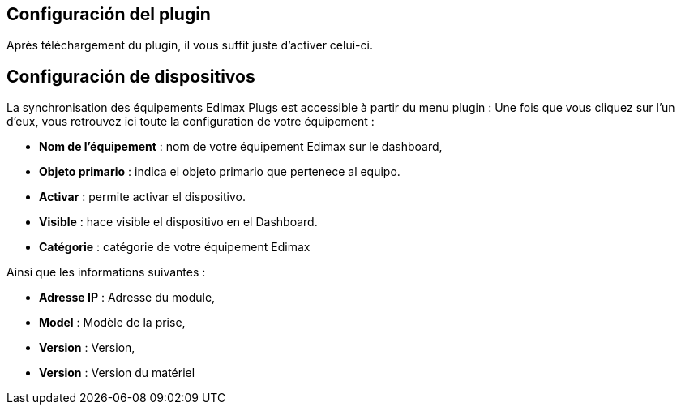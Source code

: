 == Configuración del plugin

Après téléchargement du plugin, il vous suffit juste d'activer celui-ci.

== Configuración de dispositivos

La synchronisation des équipements Edimax Plugs est accessible à partir du menu plugin : 
Une fois que vous cliquez sur l'un d'eux, vous retrouvez ici toute la configuration de votre équipement : 

* *Nom de l'équipement* : nom de votre équipement Edimax sur le dashboard,
* *Objeto primario* : indica el objeto primario que pertenece al equipo.
* *Activar* : permite activar el dispositivo.
* *Visible* : hace visible el dispositivo en el Dashboard.
* *Catégorie* : catégorie de votre équipement Edimax
 
Ainsi que les informations suivantes :

* *Adresse IP* : Adresse du module,
* *Model* : Modèle de la prise,
* *Version* : Version,
* *Version* : Version du matériel
